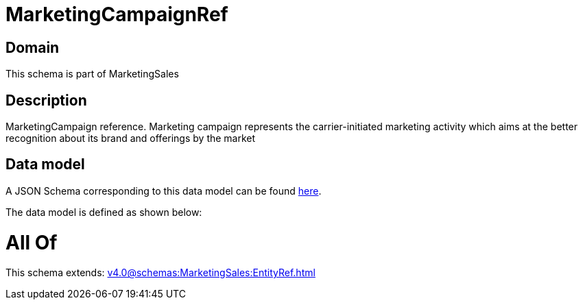 = MarketingCampaignRef

[#domain]
== Domain

This schema is part of MarketingSales

[#description]
== Description

MarketingCampaign reference. Marketing campaign represents the carrier-initiated marketing activity which aims at the better recognition about its brand and offerings by the market


[#data_model]
== Data model

A JSON Schema corresponding to this data model can be found https://tmforum.org[here].

The data model is defined as shown below:


= All Of 
This schema extends: xref:v4.0@schemas:MarketingSales:EntityRef.adoc[]
